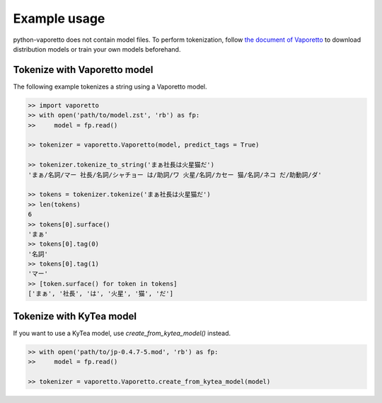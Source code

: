 Example usage
=============

python-vaporetto does not contain model files. To perform tokenization, follow `the document of
Vaporetto <https://github.com/daac-tools/vaporetto>`_ to download distribution models or train
your own models beforehand.

Tokenize with Vaporetto model
-----------------------------

The following example tokenizes a string using a Vaporetto model.

.. code-block:: python

   >> import vaporetto
   >> with open('path/to/model.zst', 'rb') as fp:
   >>     model = fp.read()

   >> tokenizer = vaporetto.Vaporetto(model, predict_tags = True)

   >> tokenizer.tokenize_to_string('まぁ社長は火星猫だ')
   'まぁ/名詞/マー 社長/名詞/シャチョー は/助詞/ワ 火星/名詞/カセー 猫/名詞/ネコ だ/助動詞/ダ'

   >> tokens = tokenizer.tokenize('まぁ社長は火星猫だ')
   >> len(tokens)
   6
   >> tokens[0].surface()
   'まぁ'
   >> tokens[0].tag(0)
   '名詞'
   >> tokens[0].tag(1)
   'マー'
   >> [token.surface() for token in tokens]
   ['まぁ', '社長', 'は', '火星', '猫', 'だ']


Tokenize with KyTea model
-------------------------

If you want to use a KyTea model, use `create_from_kytea_model()` instead.

.. code-block:: python

    >> with open('path/to/jp-0.4.7-5.mod', 'rb') as fp:
    >>     model = fp.read()

    >> tokenizer = vaporetto.Vaporetto.create_from_kytea_model(model)
